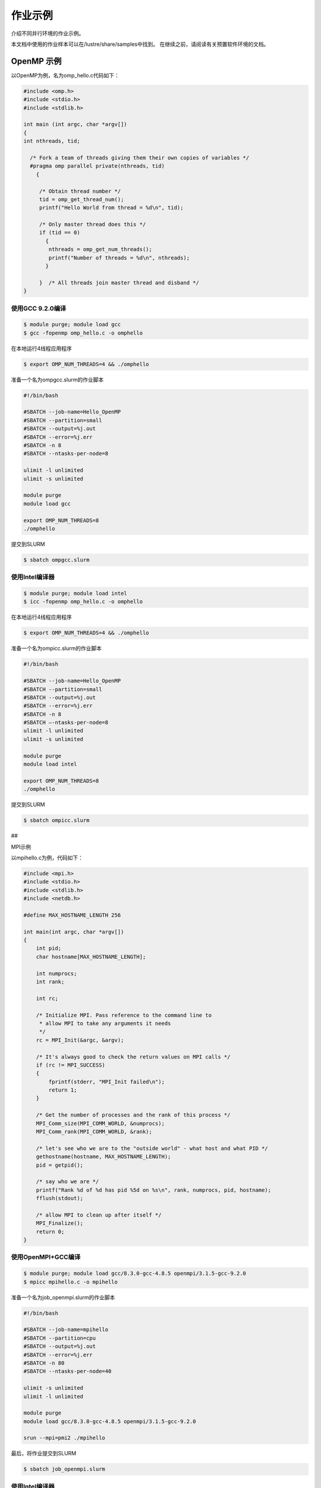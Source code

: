 作业示例
========

介绍不同并行环境的作业示例。

本文档中使用的作业样本可以在/lustre/share/samples中找到。
在继续之前，请阅读有关预置软件环境的文档。

OpenMP 示例
-----------

以OpenMP为例，名为omp_hello.c代码如下：

.. code:: c

   #include <omp.h>
   #include <stdio.h>
   #include <stdlib.h>

   int main (int argc, char *argv[])
   {
   int nthreads, tid;

     /* Fork a team of threads giving them their own copies of variables */
     #pragma omp parallel private(nthreads, tid)
       {

        /* Obtain thread number */
        tid = omp_get_thread_num();
        printf("Hello World from thread = %d\n", tid);

        /* Only master thread does this */
        if (tid == 0)
          {
           nthreads = omp_get_num_threads();
           printf("Number of threads = %d\n", nthreads);
          }

        }  /* All threads join master thread and disband */
   }

使用GCC 9.2.0编译
~~~~~~~~~~~~~~~~~

.. code:: bash

   $ module purge; module load gcc 
   $ gcc -fopenmp omp_hello.c -o omphello

在本地运行4线程应用程序

.. code:: bash

   $ export OMP_NUM_THREADS=4 && ./omphello

准备一个名为ompgcc.slurm的作业脚本

.. code:: bash

   #!/bin/bash

   #SBATCH --job-name=Hello_OpenMP
   #SBATCH --partition=small
   #SBATCH --output=%j.out
   #SBATCH --error=%j.err
   #SBATCH -n 8
   #SBATCH --ntasks-per-node=8

   ulimit -l unlimited
   ulimit -s unlimited

   module purge
   module load gcc

   export OMP_NUM_THREADS=8
   ./omphello

提交到SLURM

.. code:: bash

   $ sbatch ompgcc.slurm

使用Intel编译器
~~~~~~~~~~~~~~~

.. code:: bash

   $ module purge; module load intel 
   $ icc -fopenmp omp_hello.c -o omphello

在本地运行4线程应用程序

.. code:: bash

   $ export OMP_NUM_THREADS=4 && ./omphello

准备一个名为ompicc.slurm的作业脚本

.. code:: bash

   #!/bin/bash

   #SBATCH --job-name=Hello_OpenMP
   #SBATCH --partition=small
   #SBATCH --output=%j.out
   #SBATCH --error=%j.err
   #SBATCH -n 8
   #SBATCH –-ntasks-per-node=8
   ulimit -l unlimited
   ulimit -s unlimited

   module purge
   module load intel

   export OMP_NUM_THREADS=8
   ./omphello

提交到SLURM

.. code:: bash

   $ sbatch ompicc.slurm

##

.. raw:: html

   <center>

MPI示例

.. raw:: html

   </center>

以mpihello.c为例，代码如下：

.. code:: c

   #include <mpi.h>
   #include <stdio.h>
   #include <stdlib.h>
   #include <netdb.h>

   #define MAX_HOSTNAME_LENGTH 256

   int main(int argc, char *argv[])
   {
       int pid;
       char hostname[MAX_HOSTNAME_LENGTH];

       int numprocs;
       int rank;

       int rc;

       /* Initialize MPI. Pass reference to the command line to
        * allow MPI to take any arguments it needs
        */
       rc = MPI_Init(&argc, &argv);

       /* It's always good to check the return values on MPI calls */
       if (rc != MPI_SUCCESS)
       {
           fprintf(stderr, "MPI_Init failed\n");
           return 1;
       }

       /* Get the number of processes and the rank of this process */
       MPI_Comm_size(MPI_COMM_WORLD, &numprocs);
       MPI_Comm_rank(MPI_COMM_WORLD, &rank);

       /* let's see who we are to the "outside world" - what host and what PID */
       gethostname(hostname, MAX_HOSTNAME_LENGTH);
       pid = getpid();

       /* say who we are */
       printf("Rank %d of %d has pid %5d on %s\n", rank, numprocs, pid, hostname);
       fflush(stdout);

       /* allow MPI to clean up after itself */
       MPI_Finalize();
       return 0;
   }

使用OpenMPI+GCC编译
~~~~~~~~~~~~~~~~~~~

.. code:: bash

   $ module purge; module load gcc/8.3.0-gcc-4.8.5 openmpi/3.1.5-gcc-9.2.0
   $ mpicc mpihello.c -o mpihello

准备一个名为job_openmpi.slurm的作业脚本

.. code:: bash

   #!/bin/bash

   #SBATCH --job-name=mpihello
   #SBATCH --partition=cpu
   #SBATCH --output=%j.out
   #SBATCH --error=%j.err
   #SBATCH -n 80
   #SBATCH --ntasks-per-node=40

   ulimit -s unlimited
   ulimit -l unlimited

   module purge
   module load gcc/8.3.0-gcc-4.8.5 openmpi/3.1.5-gcc-9.2.0

   srun --mpi=pmi2 ./mpihello

最后，将作业提交到SLURM

.. code:: bash

   $ sbatch job_openmpi.slurm

.. _使用intel编译器-1:

使用Intel编译器
~~~~~~~~~~~~~~~

.. code:: bash

   $ module purge; module load intel-parallel-studio/cluster.2019.5-intel-19.0.5
   $ mpiicc mpihello.c -o mpihello

准备一个名为job_impi.slurm的作业脚本

.. code:: bash

   #!/bin/bash

   #SBATCH --job-name=mpihello
   #SBATCH --partition=cpu
   #SBATCH --output=%j.out
   #SBATCH --error=%j.err
   #SBATCH -n 80
   #SBATCH --ntasks-per-node=40

   ulimit -s unlimited
   ulimit -l unlimited

   module purge
   module load intel-parallel-studio/cluster.2019.5-intel-19.0.5

   export I_MPI_PMI_LIBRARY=/usr/lib64/libpmi.so
   export I_MPI_FABRICS=shm:ofi

   srun ./mpihello

最后，将作业提交到SLURM

.. code:: bash

   $ sbatch -p cpu job_impi.slurm

##

.. raw:: html

   <center>

MPI + OpenMP混合示例

.. raw:: html

   </center>

以hybridmpi.c为例，代码如下：

.. code:: c

   #include <stdio.h>
   #include "mpi.h"
   #include <omp.h>

   int main(int argc, char *argv[]) {
     int numprocs, rank, namelen;
     char processor_name[MPI_MAX_PROCESSOR_NAME];
     int iam = 0, np = 1;

     MPI_Init(&argc, &argv);
     MPI_Comm_size(MPI_COMM_WORLD, &numprocs);
     MPI_Comm_rank(MPI_COMM_WORLD, &rank);
     MPI_Get_processor_name(processor_name, &namelen);

     #pragma omp parallel default(shared) private(iam, np)
     {
       np = omp_get_num_threads();
       iam = omp_get_thread_num();
       printf("Hello from thread %d out of %d from process %d out of %d on %s\n",
              iam, np, rank, numprocs, processor_name);
     }

     MPI_Finalize();
   }

使用GCC编译如下：
~~~~~~~~~~~~~~~~~

.. code:: bash

   $ module purge && module load gcc/8.3.0-gcc-4.8.5 openmpi/3.1.5-gcc-9.2.0
   $ mpicc -O3 -fopenmp hybridmpi.c -o hybridmpi

准备一个名为hybridmpi.slurm的作业脚本

.. code:: bash

   #!/bin/bash

   #SBATCH --job-name=HybridMPI
   #SBATCH --partition=cpu
   #SBATCH --output=%j.out
   #SBATCH --error=%j.err
   #SBAkCH --ntasks-per-node=1
   #SBATCH --exclusive
   #SBATCH --time=00:01:00 

   ulimit -s unlimited
   ulimit -l unlimited

   module purge
   module load gcc/8.3.0-gcc-4.8.5 openmpi/3.1.5-gcc-9.2.0

   export OMP_NUM_THREADS=40
   srun --mpi=pmi2 ./hybridmpi

使用ICC编译
~~~~~~~~~~~

.. code:: bash

   $ module purge; module load intel-parallel-studio/cluster.2019.5-intel-19.0.5
   $ mpiicc -O3 -fopenmp hybridmpi.c -o hybridmpi

准备一个名为hybridmpi.slurm的作业脚本

.. code:: bash

   #!/bin/bash

   #SBATCH --job-name=HybridMPI
   #SBATCH --partition=cpu
   #SBATCH --output=%j.out
   #SBATCH --error=%j.err
   #SBATCH --ntasks-per-node=1
   #SBATCH --exclusive
   #SBATCH --time=00:01:00 

   ulimit -s unlimited
   ulimit -l unlimited

   module purge; module load intel-parallel-studio/cluster.2019.5-intel-19.0.5

   export I_MPI_DEBUG=5
   export I_MPI_PMI_LIBRARY=/usr/lib64/libpmi.so
   export I_MPI_FABRICS=shm:ofi

   export OMP_NUM_THREADS=40
   srun ./hybridmpi

将作业提交到4个计算节点上
~~~~~~~~~~~~~~~~~~~~~~~~~

.. code:: bash

   $ sbatch -N 4 hybridmpi.slurm

##

.. raw:: html

   <center>

CUDA 示例

.. raw:: html

   </center>

以cublashello.cu为例，代码如下：

.. code:: c

   //Example 2. Application Using C and CUBLAS: 0-based indexing
   //-----------------------------------------------------------
   #include <stdio.h>
   #include <stdlib.h>
   #include <math.h>
   #include <cuda_runtime.h>
   #include "cublas_v2.h"
   #define M 6
   #define N 5
   #define IDX2C(i,j,ld) (((j)*(ld))+(i))

   static __inline__ void modify (cublasHandle_t handle, float *m, int ldm, int n, int p, int q, float alpha, float beta){
       cublasSscal (handle, n-p, &alpha, &m[IDX2C(p,q,ldm)], ldm);
       cublasSscal (handle, ldm-p, &beta, &m[IDX2C(p,q,ldm)], 1);
   }

   int main (void){
       cudaError_t cudaStat;    
       cublasStatus_t stat;
       cublasHandle_t handle;
       int i, j;
       float* devPtrA;
       float* a = 0;
       a = (float *)malloc (M * N * sizeof (*a));
       if (!a) {
           printf ("host memory allocation failed");
           return EXIT_FAILURE;
       }
       for (j = 0; j < N; j++) {
           for (i = 0; i < M; i++) {
               a[IDX2C(i,j,M)] = (float)(i * M + j + 1);
           }
       }
       cudaStat = cudaMalloc ((void**)&devPtrA, M*N*sizeof(*a));
       if (cudaStat != cudaSuccess) {
           printf ("device memory allocation failed");
           return EXIT_FAILURE;
       }
       stat = cublasCreate(&handle);
       if (stat != CUBLAS_STATUS_SUCCESS) {
           printf ("CUBLAS initialization failed\n");
           return EXIT_FAILURE;
       }
       stat = cublasSetMatrix (M, N, sizeof(*a), a, M, devPtrA, M);
       if (stat != CUBLAS_STATUS_SUCCESS) {
           printf ("data download failed");
           cudaFree (devPtrA);
           cublasDestroy(handle);
           return EXIT_FAILURE;
       }
       modify (handle, devPtrA, M, N, 1, 2, 16.0f, 12.0f);
       stat = cublasGetMatrix (M, N, sizeof(*a), devPtrA, M, a, M);
       if (stat != CUBLAS_STATUS_SUCCESS) {
           printf ("data upload failed");
           cudaFree (devPtrA);
           cublasDestroy(handle);
           return EXIT_FAILURE;
       }
       cudaFree (devPtrA);
       cublasDestroy(handle);
       for (j = 0; j < N; j++) {
           for (i = 0; i < M; i++) {
               printf ("%7.0f", a[IDX2C(i,j,M)]);
           }
           printf ("\n");
       }
       free(a);
       return EXIT_SUCCESS;
   }

使用CUDA编译
~~~~~~~~~~~~

.. code:: bash

   $ module purge; module load gcc/8.3.0-gcc-4.8.5 cuda/10.1.243-gcc-8.3.0
   $ nvcc cublashello.cu -o cublashello -lcublas

作业脚本cublashello.slurm如下：

.. code:: bash

   #!/bin/bash

   #SBATCH --job-name=cublas
   #SBATCH --partition=dgx2
   #SBATCH --output=%j.out
   #SBATCH --error=%j.err
   #SBATCH -n 1
   #SBATCH --gres=gpu:1

   ulimit -s unlimited
   ulimit -l unlimited

   module purge
   module load gcc/8.3.0-gcc-4.8.5 cuda/10.1.243-gcc-8.3.0

   ./cublashello

将作业提交到SLURM上的dgx2分区：
~~~~~~~~~~~~~~~~~~~~~~~~~~~~~~~

.. code:: bash

   $ sbatch cublashello.slurm

##

.. raw:: html

   <center>

通过sbatch运行Intel LINPACK

.. raw:: html

   </center>

假如在多节点运行MPI作业，首先准备执行文件并输入数据：

.. code:: bash

   $ cd ~/tmp
   $ cp /lustre/usr/samples/LINPACK/64/xhpl_intel64 .
   $ cp /lustre/usr/samples/LINPACK/64/HPL.dat .

然后，准备一个的作业脚本linpack.sh。
在此脚本中，我们请求cpu分区上的64个内核，每个节点16个内核。
请注意，MPI作业是通过srun（不是mpirun）启动的。

.. code:: bash

   #!/bin/bash

   #SBATCH --job-name=Intel_MPLINPACK
   #SBATCH --partition=cpu
   #SBATCH --mail-type=end
   #SBATCH --mail-user=YOU@EMAIL.COM
   #SBATCH --output=%j.out
   #SBATCH --error=%j.err
   #SBATCH -n 80
   #SBATCH --ntasks-per-node=40

   ulimit -s unlimited
   ulimit -l unlimited

   module purge
   module load intel-parallel-studio/cluster.2019.5-intel-19.0.5

   export I_MPI_PMI_LIBRARY=/usr/lib64/libpmi.so
   export I_MPI_FABRICS=shm:ofi
   export I_MPI_DEBUG=100

   srun ./xhpl_intel64

最后，将作业提交到SLURM.

.. code:: bash

   $ sbatch linpack.sh
   Submitted batch job 358

我们可以附加到正在运行的任务，并观察其STDOUT和STDERR：

.. code:: bash

   $ sattach 358.0
   $ CTRL-C

我们可以查看作业输出文件：

.. code:: bash

   $ tail -f /lustre/home/hpc-jianwen/tmp/358.out

停止工作：

.. code:: bash

   $ scancel 358

.. raw:: html

   <!-- ## <center>提交具有Spack依赖关系的作业</center>

   以下是一个运行Space的应用程序(gromacs)的作业脚本示例。 
   ```bash
   #!/bin/bash

   #SBATCH -J your_app
   #SBATCH -p cpu
   #SBATCH --mail-type=end
   #SBATCH --mail-user=YOU@EMAIL.COM
   #SBATCH -o %j.out
   #SBATCH -e %j.err

   unlimit -s unlimited
   unlimit -l unlimited

    /* Spack */
   if [ -d "$HOME/spack" ]; then
       export SPACK_ROOT=$HOME/spack
       source $SPACK_ROOT/share/spack/setup-env.sh
   fi

   /* Add your Spack apps here */
   source <(spack module tcl loads gromacs+cuda %gcc@5.4.0 )

   LAUNCH_YOUR_APP
   ``` -->

##

提交作业到small分区
-------------------

串行作业需要提交到名为串行的队列中，作业脚本和qos中的队列名称需要相应调整。

bash #!/bin/bash

#SBATCH -J Hello #SBATCH -p small #SBATCH -o %j.out #SBATCH -e %j.err
#SBATCH -n 1

hostname \``\`
